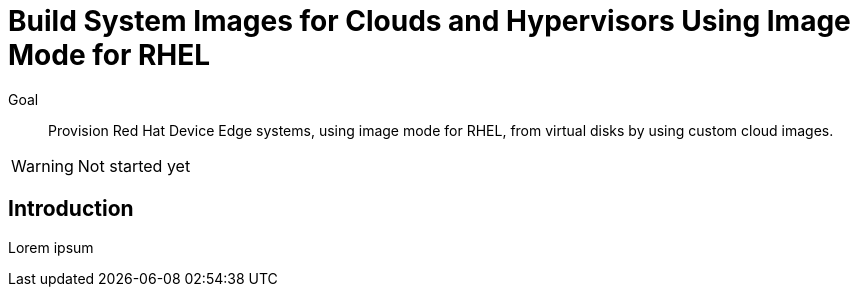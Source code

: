 = Build System Images for Clouds and Hypervisors Using Image Mode for RHEL

Goal::

Provision Red Hat Device Edge systems, using image mode for RHEL, from virtual disks by using custom cloud images.

WARNING: Not started yet

== Introduction

Lorem ipsum
